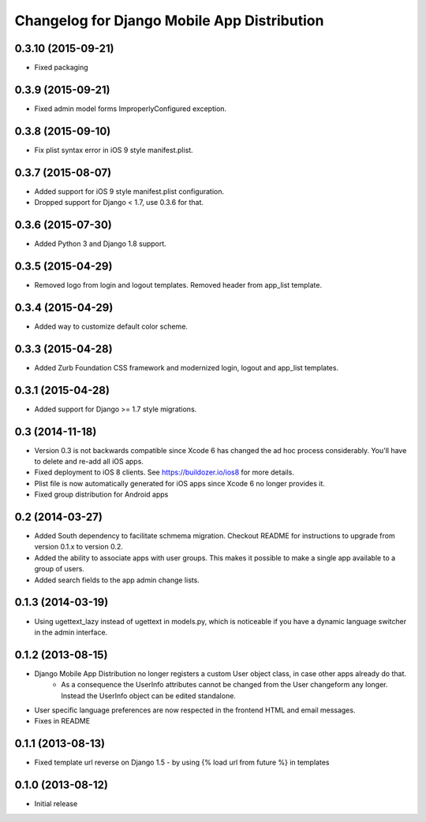 Changelog for Django Mobile App Distribution
============================================

0.3.10 (2015-09-21)
----------------

- Fixed packaging


0.3.9 (2015-09-21)
----------------

- Fixed admin model forms ImproperlyConfigured exception.


0.3.8 (2015-09-10)
----------------

- Fix plist syntax error in iOS 9 style manifest.plist.


0.3.7 (2015-08-07)
----------------

- Added support for iOS 9 style manifest.plist configuration.
- Dropped support for Django < 1.7, use 0.3.6 for that.


0.3.6 (2015-07-30)
----------------

- Added Python 3 and Django 1.8 support.


0.3.5 (2015-04-29)
----------------

- Removed logo from login and logout templates.  Removed header from app_list template.


0.3.4 (2015-04-29)
----------------

- Added way to customize default color scheme.


0.3.3 (2015-04-28)
----------------

- Added Zurb Foundation CSS framework and modernized login, logout and app_list templates.


0.3.1 (2015-04-28)
----------------

- Added support for Django >= 1.7 style migrations.


0.3 (2014-11-18)
----------------

- Version 0.3 is not backwards compatible since Xcode 6 has changed the ad hoc process considerably.  You'll have to delete and re-add all iOS apps.
- Fixed deployment to iOS 8 clients. See https://buildozer.io/ios8 for more details.
- Plist file is now automatically generated for iOS apps since Xcode 6 no longer provides it.
- Fixed group distribution for Android apps



0.2 (2014-03-27)
------------------

- Added South dependency to facilitate schmema migration. Checkout README for instructions to upgrade from version 0.1.x to version 0.2.
- Added the ability to associate apps with user groups.  This makes it possible to make a single app available to a group of users.
- Added search fields to the app admin change lists.


0.1.3 (2014-03-19)
------------------

- Using ugettext_lazy instead of ugettext in models.py, which is noticeable if you have a dynamic language switcher in the admin interface.


0.1.2 (2013-08-15)
------------------

- Django Mobile App Distribution no longer registers a custom User object class, in case other apps already do that.  
	* As a consequence the UserInfo attributes cannot be changed from the User changeform any longer. Instead the UserInfo object can be edited standalone.
- User specific language preferences are now respected in the frontend HTML and email messages.
- Fixes in README


0.1.1 (2013-08-13)
------------------

- Fixed template url reverse on Django 1.5 - by using {% load url from future %} in templates

0.1.0 (2013-08-12)
------------------

- Initial release